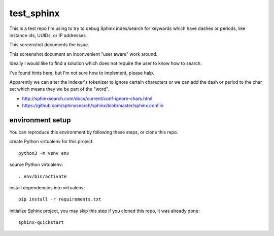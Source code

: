 test_sphinx
###########

This is a test repo I'm using to try to debug Sphinx index/search for keywords which have dashes or periods, like instance ids, UUIDs, or IP addresses.

This screenshot documents the issue.

.. image:: instance-id-with-dash-no-results.png

This screenshot document an inconvenient "user aware" work around.

.. image:: instance-id-without-dash-1-result.png

Ideally I would like to find a solution which does not require the user to know how to search.

I've found hints here, but I'm not sure how to implement, please halp.

Apparently we can alter the indexer's tokenizer to ignore certain charecters or we can add the dash or period to the char set which means they we be part of the "word".

* http://sphinxsearch.com/docs/current/conf-ignore-chars.html
* https://github.com/sphinxsearch/sphinx/blob/master/sphinx.conf.in


environment setup
=================

You can reproduce this environment by following these steps, or clone this repo.

create Python virtualenv for this project::

 python3 -m venv env

source Python virtualenv::

 . env/bin/activate

install dependencies into virtualenv::

 pip install -r requirements.txt 

initialize Sphinx project, you may skip this step if you cloned this repo, it was already done::

 sphinx-quickstart

